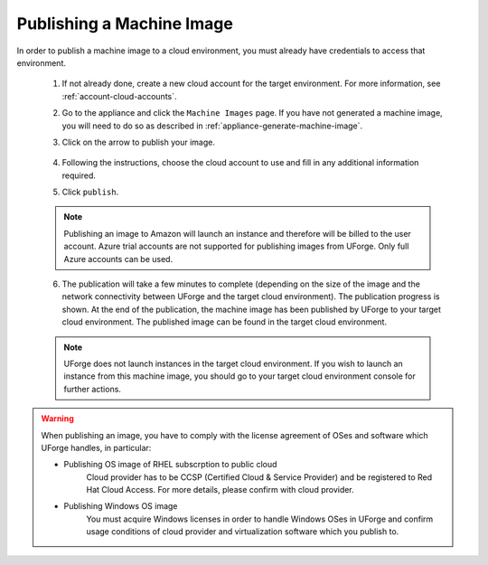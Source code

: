 .. Copyright 2016 FUJITSU LIMITED

.. _appliance-publish-machine-image:

Publishing a Machine Image
--------------------------

In order to publish a machine image to a cloud environment, you must already have credentials to access that environment. 

	1. If not already done, create a new cloud account for the target environment.  For more information, see :ref:`account-cloud-accounts`. 
	2. Go to the appliance and click the ``Machine Images`` page. If you have not generated a machine image, you will need to do so as described in :ref:`appliance-generate-machine-image`.
	3. Click on the arrow to publish your image.

		.. image:: /images/machine-image-publish.png

	4. Following the instructions, choose the cloud account to use and fill in any additional information required.
	5. Click ``publish``.

	.. note:: Publishing an image to Amazon will launch an instance and therefore will be billed to the user account. Azure trial accounts are not supported for publishing images from UForge. Only full Azure accounts can be used. 

	6. The publication will take a few minutes to complete (depending on the size of the image and the network connectivity between UForge and the target cloud environment). The publication progress is shown. At the end of the publication, the machine image has been published by UForge to your target cloud environment. The published image can be found in the target cloud environment.

	.. note:: UForge does not launch instances in the target cloud environment. If you wish to launch an instance from this machine image, you should go to your target cloud environment console for further actions.

.. warning:: When publishing an image, you have to comply with the license agreement of OSes and software which UForge handles, in particular:

	* Publishing OS image of RHEL subscrption to public cloud
		Cloud provider has to be CCSP (Certified Cloud & Service Provider) and be registered to Red Hat Cloud Access. For more details, please confirm with cloud provider.

	* Publishing Windows OS image
		You must acquire Windows licenses in order to handle Windows OSes in UForge and confirm usage conditions of cloud provider and virtualization software which you publish to.

